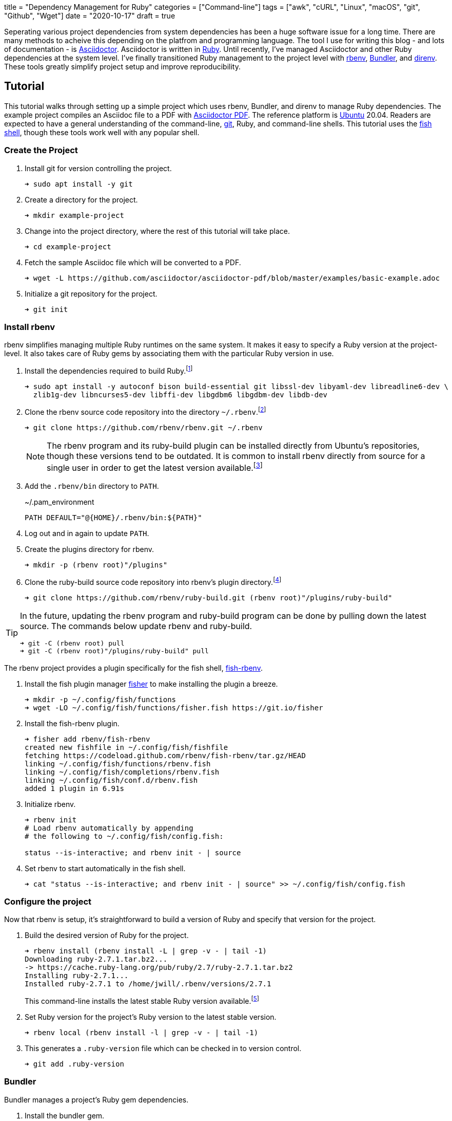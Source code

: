 +++
title = "Dependency Management for Ruby"
categories = ["Command-line"]
tags = ["awk", "cURL", "Linux", "macOS", "git", "Github", "Wget"]
date = "2020-10-17"
draft = true
+++

Seperating various project dependencies from system dependencies has been a huge software issue for a long time.
There are many methods to acheive this depending on the platfrom and programming language.
The tool I use for writing this blog - and lots of documentation - is https://asciidoctor.org/[Asciidoctor].
Asciidoctor is written in https://www.ruby-lang.org/en/[Ruby].
Until recently, I've managed Asciidoctor and other Ruby dependencies at the system level.
I've finally transitioned Ruby management to the project level with https://github.com/rbenv/rbenv[rbenv], https://bundler.io/[Bundler], and https://direnv.net/[direnv].
These tools greatly simplify project setup and improve reproducibility.

== Tutorial

This tutorial walks through setting up a simple project which uses rbenv, Bundler, and direnv to manage Ruby dependencies.
The example project compiles an Asciidoc file to a PDF with https://asciidoctor.org/docs/asciidoctor-pdf/[Asciidoctor PDF].
The reference platform is https://ubuntu.com/[Ubuntu] 20.04.
Readers are expected to have a general understanding of the command-line, https://git-scm.com/[git], Ruby, and command-line shells.
This tutorial uses the https://fishshell.com/[fish shell], though these tools work well with any popular shell.

=== Create the Project

. Install git for version controlling the project.
+
[,sh]
----
➜ sudo apt install -y git
----

. Create a directory for the project.
+
[,sh]
----
➜ mkdir example-project
----

. Change into the project directory, where the rest of this tutorial will take place.
+
[,sh]
----
➜ cd example-project
----

. Fetch the sample Asciidoc file which will be converted to a PDF.
+
[,sh]
----
➜ wget -L https://github.com/asciidoctor/asciidoctor-pdf/blob/master/examples/basic-example.adoc
----

. Initialize a git repository for the project.
+
[,sh]
----
➜ git init
----

=== Install rbenv

rbenv simplifies managing multiple Ruby runtimes on the same system.
It makes it easy to specify a Ruby version at the project-level.
It also takes care of Ruby gems by associating them with the particular Ruby version in use.

. Install the dependencies required to build Ruby.footnote:[https://github.com/rbenv/ruby-build/wiki#ubuntudebianmint[ruby-build Wiki: Suggested build environment - Ubuntu/Debian/Mint]]
+
[,sh]
----
➜ sudo apt install -y autoconf bison build-essential git libssl-dev libyaml-dev libreadline6-dev \
  zlib1g-dev libncurses5-dev libffi-dev libgdbm6 libgdbm-dev libdb-dev
----

. Clone the rbenv source code repository into the directory `~/.rbenv`.footnote:[https://github.com/rbenv/rbenv#basic-github-checkout[rbenv: Basic Github Checkout]]
+
--
[,sh]
----
➜ git clone https://github.com/rbenv/rbenv.git ~/.rbenv
----

[NOTE]
====
The rbenv program and its ruby-build plugin can be installed directly from Ubuntu's repositories, though these versions tend to be outdated.
It is common to install rbenv directly from source for a single user in order to get the latest version available.footnote:[https://stackoverflow.com/a/23705974/9835303[StackOverflow: rbenv install --list does not list version 2.1.2]]
====
--

. Add the `.rbenv/bin` directory to `PATH`.
+
[source]
.~/.pam_environment
----
PATH DEFAULT="@{HOME}/.rbenv/bin:${PATH}"
----

. Log out and in again to update `PATH`.

. Create the plugins directory for rbenv.
+
[,sh]
----
➜ mkdir -p (rbenv root)"/plugins"
----

. Clone the ruby-build source code repository into rbenv's plugin directory.footnote:[https://github.com/rbenv/ruby-build[ruby-build]]
+
[,sh]
----
➜ git clone https://github.com/rbenv/ruby-build.git (rbenv root)"/plugins/ruby-build"
----

[TIP]
====
In the future, updating the rbenv program and ruby-build program can be done by pulling down the latest source.
The commands below update rbenv and ruby-build.

[,sh]
----
➜ git -C (rbenv root) pull
➜ git -C (rbenv root)"/plugins/ruby-build" pull
----
====

// todo Add tip about updating rbenv source code automatically / reminders to update when new releases happen or scheduled.

The rbenv project provides a plugin specifically for the fish shell, https://github.com/rbenv/fish-rbenv[fish-rbenv].

. Install the fish plugin manager https://github.com/jorgebucaran/fisher[fisher] to make installing the plugin a breeze.
+
[,sh]
----
➜ mkdir -p ~/.config/fish/functions
➜ wget -LO ~/.config/fish/functions/fisher.fish https://git.io/fisher
----

. Install the fish-rbenv plugin.
+
[,sh]
----
➜ fisher add rbenv/fish-rbenv
created new fishfile in ~/.config/fish/fishfile
fetching https://codeload.github.com/rbenv/fish-rbenv/tar.gz/HEAD
linking ~/.config/fish/functions/rbenv.fish
linking ~/.config/fish/completions/rbenv.fish
linking ~/.config/fish/conf.d/rbenv.fish
added 1 plugin in 6.91s
----

. Initialize rbenv.
+
[,sh]
----
➜ rbenv init
# Load rbenv automatically by appending
# the following to ~/.config/fish/config.fish:

status --is-interactive; and rbenv init - | source
----

. Set rbenv to start automatically in the fish shell.
+
[,sh]
----
➜ cat "status --is-interactive; and rbenv init - | source" >> ~/.config/fish/config.fish
----

=== Configure the project

Now that rbenv is setup, it's straightforward to build a version of Ruby and specify that version for the project.

. Build the desired version of Ruby for the project.
+
--
[,sh]
----
➜ rbenv install (rbenv install -L | grep -v - | tail -1)
Downloading ruby-2.7.1.tar.bz2...
-> https://cache.ruby-lang.org/pub/ruby/2.7/ruby-2.7.1.tar.bz2
Installing ruby-2.7.1...
Installed ruby-2.7.1 to /home/jwill/.rbenv/versions/2.7.1
----

This command-line installs the latest stable Ruby version available.footnote:[https://stackoverflow.com/a/30191850/9835303[StackOverflow: Install Latest Stable Version of Ruby Using rbenv]]
--

. Set Ruby version for the project's Ruby version to the latest stable version.
+
[,sh]
----
➜ rbenv local (rbenv install -l | grep -v - | tail -1)
----

. This generates a `.ruby-version` file which can be checked in to version control.
+
[,sh]
----
➜ git add .ruby-version
----

=== Bundler

Bundler manages a project's Ruby gem dependencies.

. Install the bundler gem.
+
[,sh]
----
➜ gem install bundler
Fetching bundler-2.1.4.gem
Successfully installed bundler-2.1.4
Parsing documentation for bundler-2.1.4
Installing ri documentation for bundler-2.1.4
Done installing documentation for bundler after 3 seconds
1 gem installed
----

. Create the initial Gemfile.footnote:[https://bundler.io/gemfile.html#gemfiles[Bundler Docs: Gemfiles]]
+
[,sh]
----
➜ bundle init
----

. Add the `asciidoctor-pdf` gem and the `rouge` gem, for syntax highlighting, to the Gemfile.
+
[,sh]
----
source "https://rubygems.org"

gem 'asciidoctor-pdf'
gem 'rouge'
----

. Install the gems provided in the Gemfile.footnote:[https://bundler.io/v2.1/guides/using_bundler_in_applications.html#recommended-workflow[Bundler Docs: How to manage application dependencies with Bundler - Recommended Workflow]]
+
[,sh]
----
➜ bundle install
Fetching gem metadata from https://rubygems.org/.........
Fetching Ascii85 1.0.3
...
Fetching asciidoctor-pdf 1.5.3
Installing asciidoctor-pdf 1.5.3
Using bundler 2.1.4
Fetching rouge 3.24.0
Installing rouge 3.24.0
Bundle complete! 2 Gemfile dependencies, 24 gems now installed.
Use `bundle info [gemname]` to see where a bundled gem is installed.
----

. Add the `Gemfile.lock` file to version control.
+
[,sh]
----
➜ git add Gemfile.lock
----

. Generate a binstub for `asciidoctor-pdf` to avoid having to prefix each call to the `asciidoctor-pdf` gem with `bundle exec`.footnote:[https://github.com/rbenv/rbenv/wiki/Understanding-binstubs#bundler-generated-binstubs[rbenv Wiki: Understanding binstubs - Bundler-generated binstubs]]
+
--
[,sh]
----
➜ bundle binstubs asciidoctor-pdf
----

NOTE: When calling the binstub from outside the project directory, the proper Ruby runtime and gem version for the project will still be used.
--

. Share the binstub with other developers by checking it into version control.
+
[,sh]
----
➜ git add bin/asciidoctor-pdf
----

. Finally, generate the PDF with `asciidoctor-pdf` binstub.
+
[,sh]
----
➜ bin/asciidoctor-pdf basic-example.adoc
----

[TIP]
====
Update all of the project's dependencies at once with this command.

[,sh]
----
➜ bundle update
----
====

=== direnv (Optional)

direnv is a general utility for automatically setting up an environment for a specific directory.
In effect, it performs setup and teardown when entering and leaving a directory on the command-line.
This is very helpful for applying project-specific setup upon entering a project directory.
Because direnv is so general, it works well for managing environments for many programming languages, not just Ruby.

direnv can initialize rbenv automatically, so that rbenv shell integration is not required.
// todo More here.

For this project, direnv automates configuration of the `PATH` environment variable by adding the project's binstubs directory to `PATH`.
This allows omitting the `bundle exec` command and `bin/` directory when calling the Ruby gem for a project.
These wrapper commands are otherwise required to run the project-specific versions of the executables.
For context, at the end of this tutorial only `asciidoctor-pdf` needs to run instead of `bundle exec asciidoctor-pdf`.

https://github.com/rbenv/rbenv/wiki/Understanding-binstubs#adding-project-specific-binstubs-to-path

. Install direnv.
+
[,sh]
----
➜ sudo apt install -y direnv
----

. Hook direnv into fish.footnote:[https://github.com/direnv/direnv/blob/master/docs/hook.md#fish[direnv: Hook fish]]
+
[,sh]
----
➜ mkdir ~/.config/fish/conf.d
➜ echo "eval (direnv hook fish)" > ~/.config/fish/conf.d/direnv.fish
----

. Start a new shell session for the integration to kick in.

. Tell direnv to use rbenv for the project, if desired.footnote:[https://github.com/direnv/direnv/wiki/Ruby#-rbenv[rbenv Wiki: Ruby - rbenv]]
+
[,sh]
----
➜ echo "use rbenv" >> .envrc
----

. Add the binstubs directory to `PATH`.
+
[,sh]
----
➜ echo "PATH_add bin" >> .envrc
----

. Allow direnv to run for the project directory.
+
[,sh]
----
➜ direnv allow
direnv: loading my-project/.envrc
direnv: using rbenv
direnv: export ~PATH ~RBENV_SHELL
----

// todo TIP: Use `direnv edit .` to automatically allow a file after editing it.
// https://direnv.net/man/direnv.1.html#usage

. Finally, generate the PDF with `asciidoctor-pdf`.
+
[,sh]
----
➜ asciidoctor-pdf basic-example.adoc
----

== Workflow for Getting Started

The workflow to get up and running with the project ends up as follows.

// todo Create a sample repository for this project. Remember to add a .gitignore for PDF files.
// todo Include this workflow in the project's README.
. Fetch the project.
+
[,sh]
----
➜ git clone
----

// todo Link to the previous section
. Install rbenv

. Build the required version of Ruby for the project.
+
[,sh]
----
➜ rbenv install (rbenv local)
Downloading ruby-2.7.1.tar.bz2...
-> https://cache.ruby-lang.org/pub/ruby/2.7/ruby-2.7.1.tar.bz2
Installing ruby-2.7.1...
Installed ruby-2.7.1 to /home/jwill/.rbenv/versions/2.7.1
----

. Install the bundler gem.
+
[,sh]
----
➜ gem install bundler
Fetching bundler-2.1.4.gem
Successfully installed bundler-2.1.4
Parsing documentation for bundler-2.1.4
Installing ri documentation for bundler-2.1.4
Done installing documentation for bundler after 3 seconds
1 gem installed
----

. Install the project's gems.
+
[,sh]
----
➜ bundle install
Fetching gem metadata from https://rubygems.org/.........
Fetching Ascii85 1.0.3
...
Fetching asciidoctor-pdf 1.5.3
Installing asciidoctor-pdf 1.5.3
Using bundler 2.1.4
Fetching rouge 3.24.0
Installing rouge 3.24.0
Bundle complete! 2 Gemfile dependencies, 24 gems now installed.
Use `bundle info [gemname]` to see where a bundled gem is installed.
----

. Use the `asciidoctor-pdf` binstub to generate the PDF.
+
[,sh]
----
➜ bin/asciidoctor-pdf basic-example.adoc
----

== Conclusion



// todo Tip on how to update the Ruby version by updating ruby-build, building the new Ruby version, updating the local rbenv version, and calling rbenv rehash if required.


// todo Is this needed?
. Update the rbenv shims to include `asciidoctor-pdf` and `rouge`.footnote[https://github.com/rbenv/rbenv#rbenv-rehash[rbenv rehash]]
+
[,sh]
----
➜ rbenv rehash
----
